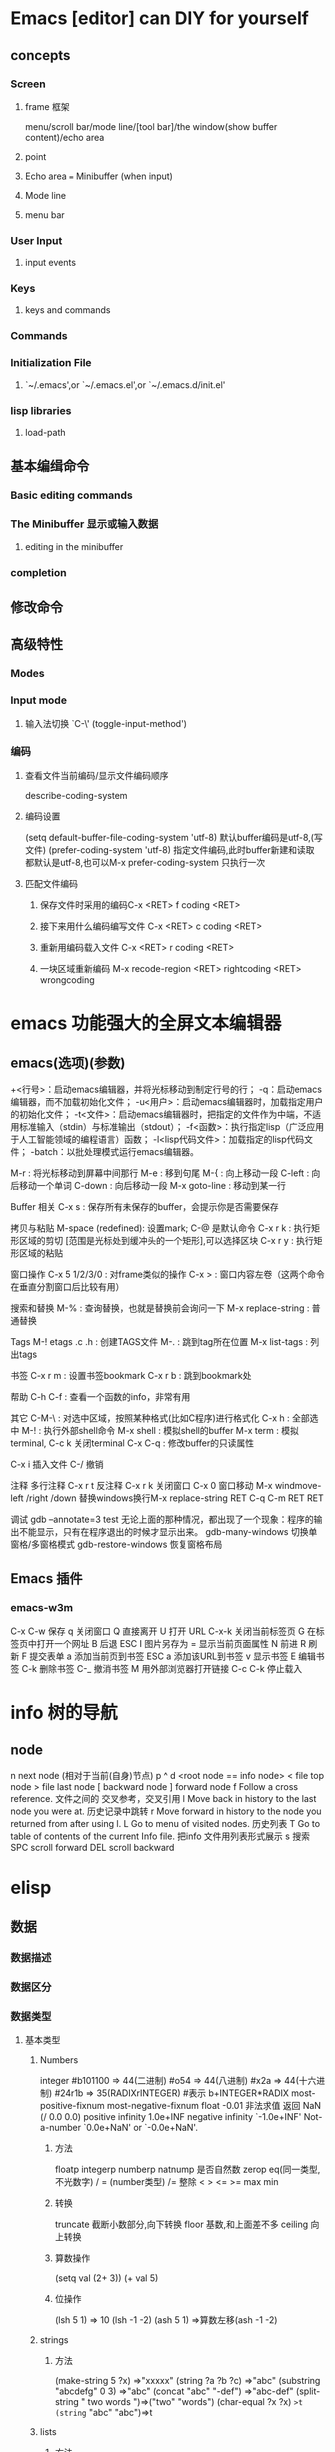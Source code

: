 * Emacs [editor] can DIY for yourself
** concepts
*** Screen
**** frame 框架
menu/scroll bar/mode line/[tool bar]/the window(show buffer content)/echo area
**** point 
**** Echo area  === Minibuffer (when input)
**** Mode line
**** menu bar
*** User Input
**** input events
*** Keys
**** keys and commands
*** Commands
*** Initialization File 
**** `~/.emacs',or `~/.emacs.el',or `~/.emacs.d/init.el'
*** lisp libraries
**** load-path
** 基本编缉命令 
*** Basic editing commands
*** The Minibuffer 显示或输入数据
**** editing in the minibuffer
*** completion
** 修改命令 
** 高级特性
*** Modes
*** Input mode
**** 输入法切换 `C-\' (toggle-input-method')
*** 编码
**** 查看文件当前编码/显示文件编码顺序
describe-coding-system
**** 编码设置
(setq default-buffer-file-coding-system 'utf-8)  默认buffer编码是utf-8,(写文件)
(prefer-coding-system 'utf-8)   指定文件编码,此时buffer新建和读取
都默认是utf-8,也可以M-x prefer-coding-system 只执行一次
**** 匹配文件编码
***** 保存文件时采用的编码C-x <RET> f coding <RET>
***** 接下来用什么编码编写文件 C-x <RET> c coding <RET>
***** 重新用编码载入文件 C-x <RET> r coding <RET>
***** 一块区域重新编码 M-x recode-region <RET> rightcoding <RET> wrongcoding
* emacs 功能强大的全屏文本编辑器
** emacs(选项)(参数)
+<行号>：启动emacs编辑器，并将光标移动到制定行号的行；
-q：启动emacs编辑器，而不加载初始化文件；
-u<用户>：启动emacs编辑器时，加载指定用户的初始化文件；
-t<文件>：启动emacs编辑器时，把指定的文件作为中端，不适用标准输入（stdin）与标准输出（stdout）；
-f<函数>：执行指定lisp（广泛应用于人工智能领域的编程语言）函数；
-l<lisp代码文件>：加载指定的lisp代码文件；
-batch：以批处理模式运行emacs编辑器。

M-r : 将光标移动到屏幕中间那行
M-e : 移到句尾
M-{ : 向上移动一段
C-left : 向后移动一个单词
C-down : 向后移动一段
M-x goto-line : 移动到某一行

Buffer 相关
C-x s : 保存所有未保存的buffer，会提示你是否需要保存

拷贝与粘贴
M-space (redefined): 设置mark; C-@ 是默认命令
C-x r k : 执行矩形区域的剪切 [范围是光标处到缓冲头的一个矩形],可以选择区块
C-x r y : 执行矩形区域的粘贴

窗口操作
C-x 5 1/2/3/0 : 对frame类似的操作
C-x > : 窗口内容左卷（这两个命令在垂直分割窗口后比较有用）

搜索和替换
M-% : 查询替换，也就是替换前会询问一下
M-x replace-string : 普通替换

Tags
M-! etags .c .h : 创建TAGS文件
M-. : 跳到tag所在位置
M-x list-tags : 列出tags

书签
C-x r m : 设置书签bookmark
C-x r b : 跳到bookmark处

帮助
C-h C-f : 查看一个函数的info，非常有用

其它
C-M-\ : 对选中区域，按照某种格式(比如C程序)进行格式化
C-x h : 全部选中
M-! : 执行外部shell命令
M-x shell : 模拟shell的buffer
M-x term : 模拟terminal, C-c k 关闭terminal
C-x C-q : 修改buffer的只读属性

C-x i 插入文件
C-/ 撤销

注释
多行注释 C-x r t
反注释	 C-x r k
关闭窗口 C-x 0
窗口移动 M-x windmove-left /right /down
替换windows换行M-x replace-string RET C-q C-m RET RET

调试
gdb –annotate=3 test
无论上面的那种情况，都出现了一个现象：程序的输出不能显示，只有在程序退出的时候才显示出来。
gdb-many-windows 切换单窗格/多窗格模式
gdb-restore-windows 恢复窗格布局	
** Emacs 插件	
# ido, 类似于helm,和helm各有千秋我都用,五五开,
# imenu 显示当前文件函数列表,可以直接跳转到那去,完全可配置
# flymake 实时语法检查,通吃所有语言
# flyspell 拼写检查,爱死了,是我见过的所有拼写检查最强大,如果你知道如何配置.
*** emacs-w3m
     C-x C-w 保存
     q	关闭窗口
     Q	直接离开
     U	打开 URL
     C-x-k	关闭当前标签页
     G	在标签页中打开一个网址
     B	后退
     ESC I	图片另存为 
     =   	显示当前页面属性 
     N	前进
     R	刷新
     F   	提交表单 
     a	添加当前页到书签
     ESC a	添加该URL到书签
     v   显示书签
     E   编辑书签
     C-k 删除书签
     C-_ 撤消书签
     M   用外部浏览器打开链接
     C-c C-k	停止载入

* info 树的导航
** node
n next node (相对于当前(自身)节点)
p 
^ 
d  <root node == info node>
<  file top node 
>  file last node 
[  backward node
] forward node 
f Follow a cross reference. 文件之间的 交叉参考，交叉引用
l Move back in history to the last node you were at. 历史记录中跳转
r Move forward in history to the node you returned from after using l.
L Go to menu of visited nodes. 历史列表
T Go to table of contents of the current Info file. 把info 文件用列表形式展示
s 搜索
SPC scroll forward
DEL scroll backward
* elisp
** 数据
*** 数据描述
*** 数据区分
*** 数据类型
**** 基本类型
***** Numbers
integer
#b101100 ⇒ 44(二进制)
#o54 ⇒ 44(八进制)
#x2a ⇒ 44(十六进制)
#24r1b ⇒ 35(RADIXrINTEGER) #表示 b+INTEGER*RADIX 
most-positive-fixnum
most-negative-fixnum
float
-0.01
非法求值 返回 NaN (/ 0.0 0.0)
positive infinity
     1.0e+INF
negative infinity
     `-1.0e+INF'
Not-a-number
     `0.0e+NaN' or `-0.0e+NaN'.
****** 方法
floatp
integerp
numberp 
natnump 是否自然数
zerop
eq(同一类型,不光数字) / = (number类型)
/= 整除
< > <= >=
max min
****** 转换
truncate 截断小数部分,向下转换
floor 基数,和上面差不多
ceiling 向上转换
****** 算数操作
(setq val (2+  3))
(+ val 5)
****** 位操作
(lsh 5 1) => 10 (lsh -1 -2)
(ash 5 1) =>算数左移(ash -1 -2)
***** strings
****** 方法
(make-string 5 ?x) =>"xxxxx"
(string ?a ?b ?c) =>"abc"
(substring "abcdefg" 0 3) =>"abc"
(concat "abc" "-def") =>"abc-def"
(split-string "   two words  ")=>("two" "words")
(char-equal ?x ?x) =>t
(string= "abc" "abc")=>t
***** lists
****** 方法
(consp '(3 3))=>t 组合体
(consp (cons 3 5))=>t 
(atom '(3 3)) =>t 原子
(listp '(1)) =>t  (listp '(1 3 3)) nlistp
(null '()) =>t 
(car '(a b c)) cdr (car-safe object) (cdr-safe object)
(pop listname) (nth n list) (nth 2 '(1 2 3 4))=>3
(nthcdr n list) (nthcdr 1 '(1 2 3 4))=>(2 3 4)
(list 1 2 '(3 4) 5) (make-list 3 'pig)
(append '(x y) 'z) =>( x y . z)
***** sequences
***** 方法
sequencep (length sequence)
(elt [1 2 3 4] 2) =>3 (element)
(arrayp [a])
(make-vectory length object)
**** 类型自定义,lisp knows it's 类型,不会执行
**** 特定类型
***** editing types
****** buffer
*** Symbols a unique name
**** 方法
symbolp
(make-symbol "foo")
(get symbol property)
(put symbol property value)
**** variable (当符号用于操作求值时)
(setq a 123) =>123 
(eval 'a)=>123
a =>123 
***** global variables
(setq x '(a b))
***** constant variables 
nil
***** local variables
(setq y 2)
(let ((y 1) (z y)) (list y z))
***** void variables
**** form
(fset 'first 'car)
** 方法
*** functions
**** lambda expression
**** primitive 原始的
written in C. primitives
**** special form ( evaluate only some of the arguments)
if while and 
**** macros
**** command
能被'command-execute'调用的对象
键盘 "bound"能调用
**** closure 闭包
**** byte-code function 被编译的函数对象

**** autoload object (lisp library)
as "eval-buffer"
***** load function
autoload /require/load
*** function test
functionp
subrp object  :test a built-in funciton
(symbol-function 'message)
** 控制结构
*** if progn cond and  or while
** 排错
catch throw
error 
** debugging
** keymaps
*** key sequences 
* emacs basic
** files buffers modes display commands quit help 
* emacs 
** Chapter 1.   Emacs Basics
*** Section 1.2.   Understanding Files and Buffers
*** Section 1.3.   A Word About Modes
Majode
Texundamental /View /Shell  /Outline /Indented text /Paragraph indent text /Picture 
HtmML/LateX/Compilation/cc/Java/Perl/SQL/Emacs Lisp/Lisp/Lisp interaction 
Minode
autll(enables word wrap)/Overwrite(replaces characters instead of inserting them)/Auto-save/Isearch/Flyspell/flyspell prog/
abbparagraph indent/refill/Artist(creating ASCII drawings using the mouse/ISO accents/Font lock(highlighting text)
comtion /Enriched/Info/VC (various version control systems)

*** Section 1.4.   Starting Emacs
*** Section 1.5.   About the Emacs Display
***e mode line
*** Section 1.6.   Emacs Commands
*** Section 1.7.   Opening a File
insfile/find file
C-x                     find-alternate-file
*** Section 1.8.   Saving Files
wriile/save-buffer
*** Section 1.9.   Leaving Emacs
savffers-kill-terminal
*** Section 1.10.  Getting Help
describe-function/describe-key/describe-variable
** Chapter 2.   Editing
*** Section 2.1.   Moving the Cursor
refill-mode(不满一行80个字就要凑满) auto-fill fill-paragraph fill-region
 C-f              forward-char                 Move forward one character (right).
 C-b              backward-char                Move backward one character (left).
 C-p              previous-line                Move to previous line (up).
 C-n              next-line                    Move to next line (down).
 M-f              forward-word                 Move one word forward .
 M-b              backward-word                Move one word backward .
 C-a              beginning-of-line            Move to beginning of line.
 C-e              end-of-line                  Move to end of line.
 M-e              forward-sentence             Move forward one sentence.
 M-a              backward-sentence            Move backward one sentence.
 M-}              forward-paragraph            Move forward one paragraph.
 M-{              backward-paragraph           Move backward one paragraph.
 C-v              scroll-up                    Move forward one screen.
 M-v              scroll-down                  Move backward one screen.
 C-x ]            forward-page                 Move forward one page.
 C-x [            backward-page                Move backward one page.
 M-<              beginning-of-buffer    Move to beginning of file.
 M->              end-of-buffer          Move to end of file.
 (none )          goto-line              Go to line n of file.
 (none )          goto-char              Go to character n of file.
 C-l              recenter               Redraw screen with current line in the center.
 M- n             digit-argument         Repeat the next command n times.
 C-u n            universal-argument     Repeat the next command n times (four times if you omit n)
*** Section 2.2.   Deleting Text
kill-ring
C-d             delete-char                 Delete character under cursor.
Del             delete-backward-char        Delete previous character.
M-d             kill-word                   Delete next word.
M-Del           backward-kill-word          Delete previous word.
C-k             kill-line                   Delete from cursor to end of line.
M-k             kill-sentence               Delete next sentence.
C-x Del         backward-kill-sentence      Delete previous sentence.
C-y             yank                        Restore what you've deleted.
C-w Edit    Cut kill-region                 Delete a marked region (see next section).
(none )         kill-paragraph              Delete next paragraph.
(none )         backward-kill-paragraph     Delete previous paragraph.

*** Section 2.3.   Marking Text to Delete, Move, or Copy
 C-@ or C-Space        set-mark-command                 Mark the beginning (or end) of a region.
 C-x C-x               exchange-point-and-mark          Exchange location of cursor and mark.
 C-w                   kill-region                      Delete the region.
 C-y                   yank                             Paste most recently killed or copied text.
 M-w                   kill-ring-save                   Copy the region (so it can be pasted with C-y).
 M-h                   mark-paragraph                   Mark paragraph.
 C-x C-p               mark-page                        Mark page.
 C-x h                 mark-whole-buffer                Mark buffer.
 M-y                   yank-pop                         After C-y , pastes earlier deletion.

*** Section 2.4.   Emacs and the Clipboard
*** Section 2.5.   Editing Tricks and Shortcuts
 C-t             transpose-chars                       Transpose two letters.
 M-t             transpose-words                       Transpose two words.
 C-x C-t         transpose-lines                       Transpose two lines.
 (none )         transpose-sentences                   Transpose two sentences.
 (none )         transpose-paragraphs                  Transpose two paragraphs.
 M-c             capitalize-word                       Capitalize first letter of word.
 M-u             upcase-word                           Uppercase word.
 M-l             downcase-word                         Lowercase word.
 Meta - M-c      negative-argument; capitalize-word    Capitalize previous word.
 Meta - M-u      negative-argument; upcase-word        Uppercase previous word.
 Meta - M-l      negative-argument; downcase-word      Lowercase previous word
*** Section 2.6.   Canceling Commands and Undoing Changes
 C-g             keyboard-quit                         Abort current command.
 C-x u           advertised-undo [8]                   Undo last edit (can be done repeatedly).
 C-_             undo                                  Undo last edit (can be done repeatedly).
 (none )         revert-buffer                         Restore buffer to the state it was in when the file was last saved (or auto-saved).
*** Section 2.7.   Making Emacs Work the Way You Want
(define-key global-map "\C-x\C-u" 'undo)
** Chapter 3.   Search and Replace
*** Section 3.1.    Different Kinds of Searches
*** Section 3.2.   Search and Replace
C-M-s Enter    Search     re-search-forward          Search for a regular expression
C-M-r Enter    Search     re-search-backward         Search for a regular expression
C-M-s Edit     Search     isearch-forward-regexp     regular expression.
C-M-% Edit     Replace    query-replace-regexp       Query-replace a regular expression.
*** Section 3.3.   Checking Spelling Using Ispell
ispell-change-directory
ispell-buffer
ispell-word
ispell-complete-word
ispell-region
flyspell-buffer
*** Section 3.4.   Word Abbreviations
      (setq-default abbrev-mode t)
      (read-abbrev-file "~/.abbrev_defs")
      (setq save-abbrevs t)

** Chapter 4.    Using Buffers, Windows, and Frames
*** Section 4.1.    Understanding Buffers, Windows, and Frames
*** Section 4.2.    Working with Multiple Buffers
*** Section 4.3.   Working with Windows
*** Section 4.4.   Working with Frames
*** Section 4.5.   More About Buffers
C-x C-q            Read-Only Buffers
*** Section 4.6.   More About Windows
balance-windows    C-x +
compare-windows
*** Section 4.7.    Holding Your Place with Bookmarks
** Chapter 5.    Emacs as a Work Environment
*** Section 5.1.    Executing Commands in Shell Buffers
*** Section 5.2.    Using Dired, the Directory Editor
 A                dired-do-search                                   Do a regular expression search on marked files;
 B                dired-do-byte-compile
 C                dired-do-copy    
 d                dired-flag-file-deletion
 D                dired-do-delete     Query for immediate deletion.
 e                dired-find-file     Edit file.
 f                dired-advertised-find-file
 g                revert-buffer       Reread the directory from disk.
 G                dired-do-chgrp      Change group permissions.
 h                describe-mode       Display descriptive help text for Dired.
 H                dired-do-hardlink   Create a hard link to this file;                                           
 i                dired-maybe-insert-subdir         
 k                dired-do-kill-lines Remove line from display (don't delete file).
 L                dired-do-load       Load file.
 m or * m Mark    dired-mark          Mark with * .
 M                dired-do-chmod      Use chmod command on this file.
 n                dired-next-line     Move to next line.
 o                dired-find-file-other-window
 C-o              dired-display-file  Find file in another window; don't move there.
 O                dired-do-chown      Change ownership of file.
 p                dired-previous-line
 P                dired-do-print      Print file.
 q                quit-window         Quit Dired.
 Q                dired-do-query-replace        Query replace string in marked files.
 R                dired-do-rename    Rename file.
 S                dired-do-symlink
 s                dired-sort-toggle-or-edit
 t                dired-toggle-marks
 u                dired-unmark       Remove mark.
 v                dired-view-file    View file (read-only).
 w                dired-copy-filename-as-kill
 x                dired-do-flagged-delete
 y                dired-show-file-type   Display information on the type of the file using the file command.
 Z                dired-do-compress      Compress or uncompress file.
 ~                dired-flag-backup-files Flag backup files for deletion; C-u ~ removes flags
 #                dired-flag-auto-save-files            Flag auto-save files for deletion; C-u # removes flags.
 &                dired-flag-garbage-files    Flag "garbage" files for deletion.
 .                dired-clean-directory       Flag numbered backups for deletion (if any).
 =                dired-diff                  Compare this file to another file (the one at the mark).
 M-=              dired-backup-diff           Compare this file with its backup file.
 !                dired-do-shell-command      Ask for shell command to execute on the current
 +                dired-create-directory      Create a directory.
 >                dired-next-dirline          Move to next directory.
 <                dired-prev-dirline          Move to previous directory.
 ^                dired-up-directory          Find the parent directory in a new Dired buffer.
 $                dired-hide-subdir           Hide or show the current directory or                
 M-$              dired-hide-all              Hide all subdirectories, leaving only their names;
C-M-n             dired-next-subdir   Move to next subdirectory (if you've inserted subdirectories using i ).
C-M-p             dired-prev-subdir  Move to previous subdirectory (if you've inserted subdirectories using i ).                 
C-M-u             dired-tree-up                  If you've inserted subdirectories using i , move to the parent directory in this buffer.
\**                dired-mark- executables
\* / Mark    dired-mark-directories
\* @ Mark         dired-mark-symlinks
M-}                 dired-next-marked-file
% d Regexp           dired-flag-files-regexp 
% g Regexp           dired-mark-files-containing-regexp
% l Regexp            dired-downcase  
% R Regexp           dired-do-rename-regexp                
% u Regexp           dired-upcase     
*** Section 5.3.   Printing from Emacs
print-buffer lpr-bufferf
print-region lpr-region
ps-print-buffer-with-faces   postscript file
*** Section 5.4.    Reading Manpages in Emacs
man
*** Section 5.5.    Using Time Management Tools
calendar
(setq calendar-week-start-day 1) weeks start on Monday ,default on Sunday
 C-f                           calendar-forward-day          Move forward a day.
 C-b                           calendar-backward-day         Move backward a day.
 C-n                           calendar-forward-week         Move forward a week.
 C-p                           calendar-backward-week        Move backward a week.
 M-}                           calendar-forward-month        Move forward one month.
 M-{                           calendar-backward-month     Move backward a month.
 C-x ]                                calendar-forward-year         Move forward a year.
 C-x [                               calendar-backward-year        Move backward a year.
diary
(setq european-calendar-style 't)指定欧洲日历类型
** Chapter 6.   Writing Macros
*** Section 6.1.   Defining a Macro
*** Section 6.2.    Tips for Creating Good Macros
*** Section 6.3.    A More Complicated Macro Example
*** Section 6.4.   Editing a Macro
*** Section 6.5.   The Macro Ring
*** Section 6.6.    Binding Your Macro to a Key
*** Section 6.7.    Naming, Saving, and Executing Your Macros
*** Section 6.8.   Building More Complicated Macros
*** Section 6.9.    Executing Macros on a Region
*** Section 6.10.    Beyond Macros
** Chapter 7.    Simple Text Formatting and Specialized Editing
*** Section 7.1.   Using Tabs
*** Section 7.2.   Indenting Text
*** Section 7.3.   Centering Text
*** Section 7.4.   Using Outline Mode
*** Section 7.5.   Rectangle Editing
*** Section 7.6.   Making Simple Drawings
** Chapter 8.   Markup Language Support
 Section 8.1.   Comments
 Section 8.2.   Font-Lock Mode
 Section 8.3.   Writing HTML
 Section 8.4.   Writing XML
 Section 8.5.    Marking up Text for TEX and LATEX
Chapter 9.   Computer Language Support
 Section 9.1.    Emacs as an IDE
 Section 9.2.   Writing Code
 Section 9.3.    C and C++ Support
 Section 9.4.   Java Support
 Section 9.5.    The Java Development Environment for Emacs (JDEE)
 Section 9.6.   Perl Support
 Section 9.7.   SQL Support
 Section 9.8.   The Lisp Modes
Chapter 10.   Customizing Emacs
 Section 10.1.    Using Custom
 Section 10.2.    Modifying the .emacs File Directly
 Section 10.3.    Modifying Fonts and Colors
 Section 10.4.    Customizing Your Key Bindings
 Section 10.5.    Setting Emacs Variables
 Section 10.6.    Finding Emacs Lisp Packages
 Section 10.7.    Starting Modes via Auto-Mode Customization
 Section 10.8.    Making Emacs Work the Way You Think It Should
Chapter 11.   Emacs Lisp Programming
 Section 11.1.    Introduction to Lisp
 Section 11.2.    Lisp Primitive Functions
 Section 11.3.    Useful Built-in Emacs Functions
 Section 11.4.    Building an Automatic Template System
 Section 11.5.    Programming a Major Mode
 Section 11.6.    Customizing Existing Modes
 Section 11.7.    Building Your Own Lisp Library
Chapter 12.   Version Control
 Section 12.1.    The Uses of Version Control
 Section 12.2.    Version Control Concepts
 Section 12.3.    How VC Helps with Basic Operations
 Section 12.4.    Editing Comment Buffers
 Section 12.5.    VC Command Summary
 Section 12.6.    VC Mode Indicators
 Section 12.7.    Which Version Control System?
 Section 12.8.    Individual VC Commands
 Section 12.9.    Customizing VC
 Section 12.10.    Extending VC
 Section 12.11.     What VC Is Not
 Section 12.12.    Using VC Effectively
 Section 12.13.    Comparing with Ediff
Chapter 13.   Platform-Specific Considerations
 Section 13.1.    Emacs and Unix
 Section 13.2.    Emacs and Mac OS X
 Section 13.3.    Emacs and Windows
Chapter 14.   The Help System
 Section 14.1.    Using the Tutorial
 Section 14.2.    Help Commands
 Section 14.3.    Help with Complex Emacs Commands
 Section 14.4.    Navigating Emacs Documentation
 Section 14.5.   Completion
Appendix A.   Emacs Variables
Appendix B.    Emacs Lisp Packages
Appendix C.    Bugs and Bug Fixes
Appendix D.   Online Resources
 Appendix E. Quick Reference
